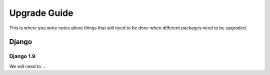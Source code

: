 Upgrade Guide
=============

This is where you write notes about things that will need to be done when
different packages need to be upgraded.

Django
------

Django 1.9
^^^^^^^^^^

We will need to ...
